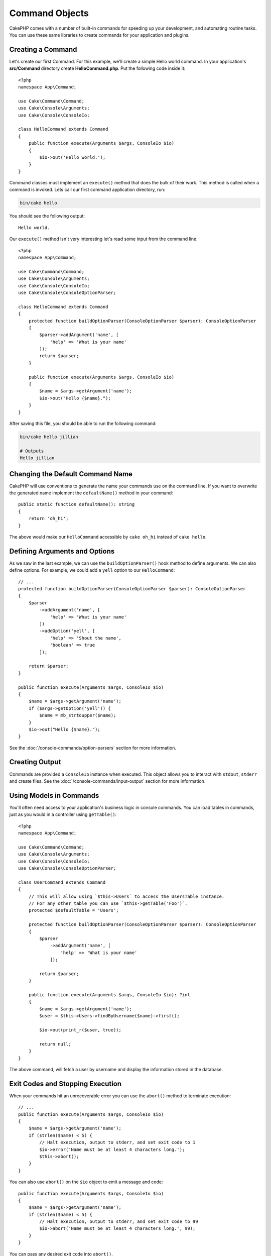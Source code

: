 Command Objects
###############

.. php:namespace:: Cake\Console
.. php:class:: Command

CakePHP comes with a number of built-in commands for speeding up your
development, and automating routine tasks. You can use these same libraries to
create commands for your application and plugins.

Creating a Command
==================

Let's create our first Command. For this example, we'll create a
simple Hello world command. In your application's **src/Command** directory create
**HelloCommand.php**. Put the following code inside it::

    <?php
    namespace App\Command;

    use Cake\Command\Command;
    use Cake\Console\Arguments;
    use Cake\Console\ConsoleIo;

    class HelloCommand extends Command
    {
        public function execute(Arguments $args, ConsoleIo $io)
        {
            $io->out('Hello world.');
        }
    }

Command classes must implement an ``execute()`` method that does the bulk of
their work. This method is called when a command is invoked. Lets call our first
command application directory, run:

.. code-block:: bash

    bin/cake hello

You should see the following output::

    Hello world.

Our ``execute()`` method isn't very interesting let's read some input from the
command line::

    <?php
    namespace App\Command;

    use Cake\Command\Command;
    use Cake\Console\Arguments;
    use Cake\Console\ConsoleIo;
    use Cake\Console\ConsoleOptionParser;

    class HelloCommand extends Command
    {
        protected function buildOptionParser(ConsoleOptionParser $parser): ConsoleOptionParser
        {
            $parser->addArgument('name', [
                'help' => 'What is your name'
            ]);
            return $parser;
        }

        public function execute(Arguments $args, ConsoleIo $io)
        {
            $name = $args->getArgument('name');
            $io->out("Hello {$name}.");
        }
    }


After saving this file, you should be able to run the following command:

.. code-block:: bash

    bin/cake hello jillian

    # Outputs
    Hello jillian

Changing the Default Command Name
=================================

CakePHP will use conventions to generate the name your commands use on the
command line. If you want to overwrite the generated name implement the
``defaultName()`` method in your command::

    public static function defaultName(): string
    {
        return 'oh_hi';
    }

The above would make our ``HelloCommand`` accessible by ``cake oh_hi`` instead
of ``cake hello``.

Defining Arguments and Options
==============================

As we saw in the last example, we can use the ``buildOptionParser()`` hook
method to define arguments. We can also define options. For example, we could
add a ``yell`` option to our ``HelloCommand``::

    // ...
    protected function buildOptionParser(ConsoleOptionParser $parser): ConsoleOptionParser
    {
        $parser
            ->addArgument('name', [
                'help' => 'What is your name'
            ])
            ->addOption('yell', [
                'help' => 'Shout the name',
                'boolean' => true
            ]);

        return $parser;
    }

    public function execute(Arguments $args, ConsoleIo $io)
    {
        $name = $args->getArgument('name');
        if ($args->getOption('yell')) {
            $name = mb_strtoupper($name);
        }
        $io->out("Hello {$name}.");
    }

See the :doc:`/console-commands/option-parsers` section for more information.

Creating Output
===============

Commands are provided a ``ConsoleIo`` instance when executed. This object allows
you to interact with ``stdout``, ``stderr`` and create files.  See the
:doc:`/console-commands/input-output` section for more information.

Using Models in Commands
========================

You'll often need access to your application's business logic in console
commands.  You can load tables in commands, just as you would in a controller
using ``getTable()``::

    <?php
    namespace App\Command;

    use Cake\Command\Command;
    use Cake\Console\Arguments;
    use Cake\Console\ConsoleIo;
    use Cake\Console\ConsoleOptionParser;

    class UserCommand extends Command
    {
        // This will allow using `$this->Users` to access the UsersTable instance.
        // For any other table you can use `$this->getTable('Foo')`.
        protected $defaultTable = 'Users';

        protected function buildOptionParser(ConsoleOptionParser $parser): ConsoleOptionParser
        {
            $parser
                ->addArgument('name', [
                    'help' => 'What is your name'
                ]);

            return $parser;
        }

        public function execute(Arguments $args, ConsoleIo $io): ?int
        {
            $name = $args->getArgument('name');
            $user = $this->Users->findByUsername($name)->first();

            $io->out(print_r($user, true));

            return null;
        }
    }

The above command, will fetch a user by username and display the information
stored in the database.

Exit Codes and Stopping Execution
=================================

When your commands hit an unrecoverable error you can use the ``abort()`` method
to terminate execution::

    // ...
    public function execute(Arguments $args, ConsoleIo $io)
    {
        $name = $args->getArgument('name');
        if (strlen($name) < 5) {
            // Halt execution, output to stderr, and set exit code to 1
            $io->error('Name must be at least 4 characters long.');
            $this->abort();
        }
    }

You can also use ``abort()`` on the ``$io`` object to emit a message and code::

    public function execute(Arguments $args, ConsoleIo $io)
    {
        $name = $args->getArgument('name');
        if (strlen($name) < 5) {
            // Halt execution, output to stderr, and set exit code to 99
            $io->abort('Name must be at least 4 characters long.', 99);
        }
    }

You can pass any desired exit code into ``abort()``.

.. tip::

    Avoid exit codes 64 - 78, as they have specific meanings described by
    ``sysexits.h``. Avoid exit codes above 127, as these are used to indicate
    process exit by signal, such as SIGKILL or SIGSEGV.

    You can read more about conventional exit codes in the sysexit manual page
    on most Unix systems (``man sysexits``), or the ``System Error Codes`` help
    page in Windows.

Calling other Commands
======================

You may need to call other commands from your command. You can use
``executeCommand`` to do that::

    // You can pass an array of CLI options and arguments.
    $this->executeCommand(OtherCommand::class, ['--verbose', 'deploy']);

    // Can pass an instance of the command if it has constructor args
    $command = new OtherCommand($otherArgs);
    $this->executeCommand($command, ['--verbose', 'deploy']);

.. _console-integration-testing:

Testing Commands
================

To make testing console applications easier, CakePHP comes with a
``ConsoleIntegrationTestTrait`` trait that can be used to test console applications
and assert against their results.

To get started testing your console application, create a test case that uses the
``Cake\TestSuite\ConsoleIntegrationTestTrait`` trait. This trait contains a method
``exec()`` that is used to execute your command. You can pass the same string
you would use in the CLI to this method.

Let's start with a very simple command, located in
**src/Command/UpdateTableCommand.php**::

    namespace App\Command;

    use Cake\Command\Command;
    use Cake\Console\Arguments;
    use Cake\Console\ConsoleIo;
    use Cake\Console\ConsoleOptionParser;

    class UpdateTableCommand extends Command
    {
        protected function buildOptionParser(ConsoleOptionParser $parser): ConsoleOptionParser
        {
            $parser->setDescription('My cool console app');

            return $parser;
        }
    }

To write an integration test for this shell, we would create a test case in
**tests/TestCase/Command/UpdateTableTest.php** that uses the
``Cake\TestSuite\ConsoleIntegrationTestTrait`` trait. This shell doesn't do much at the
moment, but let's just test that our shell's description is displayed in ``stdout``::

    namespace App\Test\TestCase\Command;

    use Cake\TestSuite\ConsoleIntegrationTestTrait;
    use Cake\TestSuite\TestCase;

    class UpdateTableCommandTest extends TestCase
    {
        use ConsoleIntegrationTestTrait;

        public function setUp(): void
        {
            parent::setUp();
            $this->useCommandRunner();
        }

        public function testDescriptionOutput()
        {
            $this->exec('update_table --help');
            $this->assertOutputContains('My cool console app');
        }
    }

Our test passes! While this is very trivial example, it shows that creating an
integration test case for console applications can follow command line
conventions. Let's continue by adding more logic to our command::

    namespace App\Command;

    use Cake\Command\Command;
    use Cake\Console\Arguments;
    use Cake\Console\ConsoleIo;
    use Cake\Console\ConsoleOptionParser;
    use Cake\I18n\FrozenTime;

    class UpdateTableCommand extends Command
    {
        protected function buildOptionParser(ConsoleOptionParser $parser): ConsoleOptionParser
        {
            $parser
                ->setDescription('My cool console app')
                ->addArgument('table', [
                    'help' => 'Table to update',
                    'required' => true
                ]);

            return $parser;
        }

        public function execute(Arguments $args, ConsoleIo $io)
        {
            $table = $args->getArgument('table');
            $this->getTable($table)->query()
                ->update()
                ->set([
                    'modified' => new FrozenTime()
                ])
                ->execute();
        }
    }

This is a more complete shell that has required options and relevant logic.
Modify your test case to the following snippet of code::

    namespace Cake\Test\TestCase\Command;

    use Cake\Command\Command;
    use Cake\I18n\FrozenTime;
    use Cake\TestSuite\ConsoleIntegrationTestTrait;
    use Cake\TestSuite\TestCase;

    class UpdateTableCommandTest extends TestCase
    {
        use ConsoleIntegrationTestTrait;

        protected $fixtures = [
            // assumes you have a UsersFixture
            'app.Users'
        ];

        public function testDescriptionOutput()
        {
            $this->exec('update_table --help');
            $this->assertOutputContains('My cool console app');
        }

        public function testUpdateModified()
        {
            $now = new FrozenTime('2017-01-01 00:00:00');
            FrozenTime::setTestNow($now);

            $this->loadFixtures('Users');

            $this->exec('update_table Users');
            $this->assertExitCode(Command::CODE_SUCCESS);

            $user = $this->getTableLocator()->get('Users')->get(1);
            $this->assertSame($user->modified->timestamp, $now->timestamp);

            FrozenTime::setTestNow(null);
        }
    }

As you can see from the ``testUpdateModified`` method, we are testing that our
command updates the table that we are passing as the first argument. First, we
assert that the command exited with the proper status code, ``0``. Then we check
that our command did its work, that is, updated the table we provided and set
the ``modified`` column to the current time.

Remember, ``exec()`` will take the same string you type into your CLI, so you
can include options and arguments in your command string.

Testing Interactive Shells
--------------------------

Consoles are often interactive. Testing interactive shells with the
``Cake\TestSuite\ConsoleIntegrationTestTrait`` trait only requires passing the
inputs you expect as the second parameter of ``exec()``. They should be
included as an array in the order that you expect them.

Continuing with our example command, let's add an interactive confirmation.
Update the command class to the following::

    namespace App\Command;

    use Cake\Command\Command;
    use Cake\Console\Arguments;
    use Cake\Console\ConsoleIo;
    use Cake\Console\ConsoleOptionParser;
    use Cake\I18n\FrozenTime;

    class UpdateTableCommand extends Command
    {
        protected function buildOptionParser(ConsoleOptionParser $parser): ConsoleOptionParser
        {
            $parser
                ->setDescription('My cool console app')
                ->addArgument('table', [
                    'help' => 'Table to update',
                    'required' => true
                ]);

            return $parser;
        }

        public function execute(Arguments $args, ConsoleIo $io)
        {
            $table = $args->getArgument('table');
            if ($io->ask('Are you sure?', 'n', ['y', 'n']) === 'n') {
                $io->error('You need to be sure.');
                $this->abort();
            }
            $this->getTable($table)->query()
                ->update()
                ->set([
                    'modified' => new FrozenTime()
                ])
                ->execute();
        }
    }

Now that we have an interactive subcommand, we can add a test case that tests
that we receive the proper response, and one that tests that we receive an
incorrect response. Remove the ``testUpdateModified`` method and, add the following methods to
**tests/TestCase/Command/UpdateTableCommandTest.php**::


    public function testUpdateModifiedSure()
    {
        $now = new FrozenTime('2017-01-01 00:00:00');
        FrozenTime::setTestNow($now);

        $this->loadFixtures('Users');

        $this->exec('update_table Users', ['y']);
        $this->assertExitCode(Command::CODE_SUCCESS);

        $user = $this->getTableLocator()->get('Users')->get(1);
        $this->assertSame($user->modified->timestamp, $now->timestamp);

        FrozenTime::setTestNow(null);
    }

    public function testUpdateModifiedUnsure()
    {
        $user = $this->getTableLocator()->get('Users')->get(1);
        $original = $user->modified->timestamp;

        $this->exec('my_console best_framework', ['n']);
        $this->assertExitCode(Command::CODE_ERROR);
        $this->assertErrorContains('You need to be sure.');

        $user = $this->getTableLocator()->get('Users')->get(1);
        $this->assertSame($original, $user->timestamp);
    }

In the first test case, we confirm the question, and records are updated. In the
second test we don't confirm and records are not updated, and we can check that
our error message was written to ``stderr``.


Testing the CommandRunner
-------------------------

To test shells that are dispatched using the ``CommandRunner`` class, enable it
in your test case with the following method::

    $this->useCommandRunner();

Assertion methods
-----------------

The ``Cake\TestSuite\ConsoleIntegrationTestTrait`` trait provides a number of
assertion methods that make help assert against console output::

    // assert that the shell exited as success
    $this->assertExitSuccess();

    // assert that the shell exited as an error
    $this->assertExitError();

    // assert that the shell exited with the expected code
    $this->assertExitCode($expected);

    // assert that stdout contains a string
    $this->assertOutputContains($expected);

    // assert that stderr contains a string
    $this->assertErrorContains($expected);

    // assert that stdout matches a regular expression
    $this->assertOutputRegExp($expected);

    // assert that stderr matches a regular expression
    $this->assertErrorRegExp($expected);
